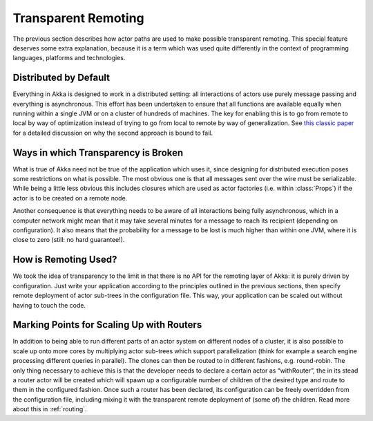 .. _remoting:

Transparent Remoting
====================

The previous section describes how actor paths are used to make possible
transparent remoting. This special feature deserves some extra explanation,
because it is a term which was used quite differently in the context of
programming languages, platforms and technologies.

Distributed by Default
----------------------

Everything in Akka is designed to work in a distributed setting: all
interactions of actors use purely message passing and everything is
asynchronous. This effort has been undertaken to ensure that all functions are
available equally when running within a single JVM or on a cluster of hundreds
of machines. The key for enabling this is to go from remote to local by way of
optimization instead of trying to go from local to remote by way of
generalization. See `this classic paper
<http://labs.oracle.com/techrep/1994/abstract-29.html>`_ for a detailed
discussion on why the second approach is bound to fail.

Ways in which Transparency is Broken
------------------------------------

What is true of Akka need not be true of the application which uses it, since
designing for distributed execution poses some restrictions on what is
possible. The most obvious one is that all messages sent over the wire must be
serializable. While being a little less obvious this includes closures which
are used as actor factories (i.e. within :class:`Props`) if the actor is to be
created on a remote node.

Another consequence is that everything needs to be aware of all interactions
being fully asynchronous, which in a computer network might mean that it may
take several minutes for a message to reach its recipient (depending on
configuration). It also means that the probability for a message to be lost is
much higher than within one JVM, where it is close to zero (still: no hard
guarantee!).

How is Remoting Used?
---------------------

We took the idea of transparency to the limit in that there is no API for the
remoting layer of Akka: it is purely driven by configuration. Just write your
application according to the principles outlined in the previous sections, then
specify remote deployment of actor sub-trees in the configuration file. This
way, your application can be scaled out without having to touch the code.

Marking Points for Scaling Up with Routers
------------------------------------------

In addition to being able to run different parts of an actor system on
different nodes of a cluster, it is also possible to scale up onto more cores
by multiplying actor sub-trees which support parallelization (think for example
a search engine processing different queries in parallel). The clones can then
be routed to in different fashions, e.g. round-robin. The only thing necessary
to achieve this is that the developer needs to declare a certain actor as
“withRouter”, the in its stead a router actor will be created which will spawn
up a configurable number of children of the desired type and route to them in
the configured fashion. Once such a router has been declared, its configuration
can be freely overridden from the configuration file, including mixing it with
the transparent remote deployment of (some of) the children. Read more about
this in :ref:`routing`.
